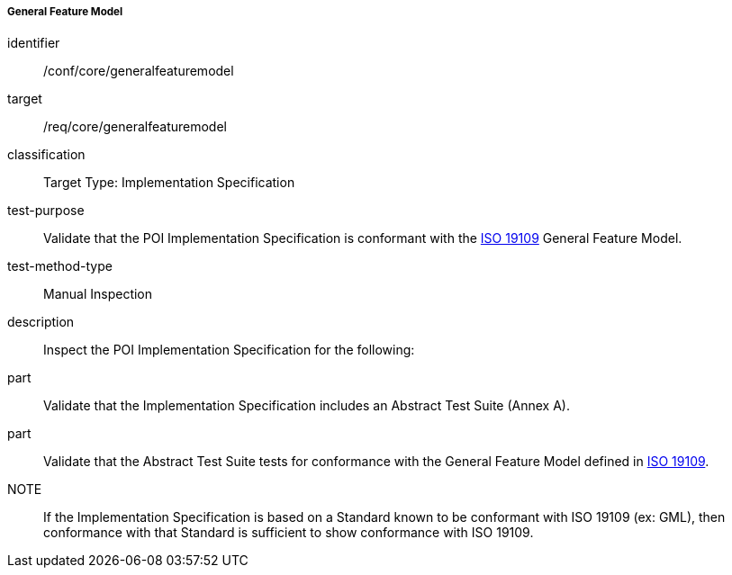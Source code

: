 ===== General Feature Model

[[ats_core_general_feature_model]]
[abstract_test]
====
[%metadata]
identifier:: /conf/core/generalfeaturemodel

target:: /req/core/generalfeaturemodel

classification:: Target Type: Implementation Specification

test-purpose:: Validate that the POI Implementation Specification is conformant with the <<ISO19109,ISO 19109>> General Feature Model.

test-method-type:: Manual Inspection

description:: Inspect the POI Implementation Specification for the following:

part:: Validate that the Implementation Specification includes an Abstract Test Suite (Annex A).

part:: Validate that the Abstract Test Suite tests for conformance with the General Feature Model defined in <<ISO19109,ISO 19109>>.

NOTE:: If the Implementation Specification is based on a Standard known to be conformant with ISO 19109 (ex: GML), then conformance with that Standard is sufficient to show conformance with ISO 19109.

====

